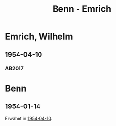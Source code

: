#+STARTUP: content
#+STARTUP: showall
 #+STARTUP: showeverything
#+TITLE: Benn - Emrich

* Emrich, Wilhelm
:PROPERTIES:
:EMPF:     1
:FROM_All: Benn
:TO_All: Emrich, Wilhelm
:CUSTOM_ID: 
:GEB: 1909
:TOD: 1998
:END:
** 1954-04-10
   :PROPERTIES:
   :CUSTOM_ID: em1954-04-10
   :TRAD: DLA/Emrich
   :ORT: Berlin
   :END:
*** AB2017
    :PROPERTIES:
    :NR:       242
    :S:        288-89
    :AUSL:     
    :FAKS:     
    :S_KOM:    560
    :VORL:     
    :END:

* Benn
:PROPERTIES:
:TO: Benn
:FROM: Emrich, Wilhelm
:END:      
** 1954-01-14
   :PROPERTIES:
   :CUSTOM_ID: emb1954-01-14
   :TRAD: DLA/Benn
   :END:
Erwähnt in [[#em1954-04-10][1954-04-10]].
